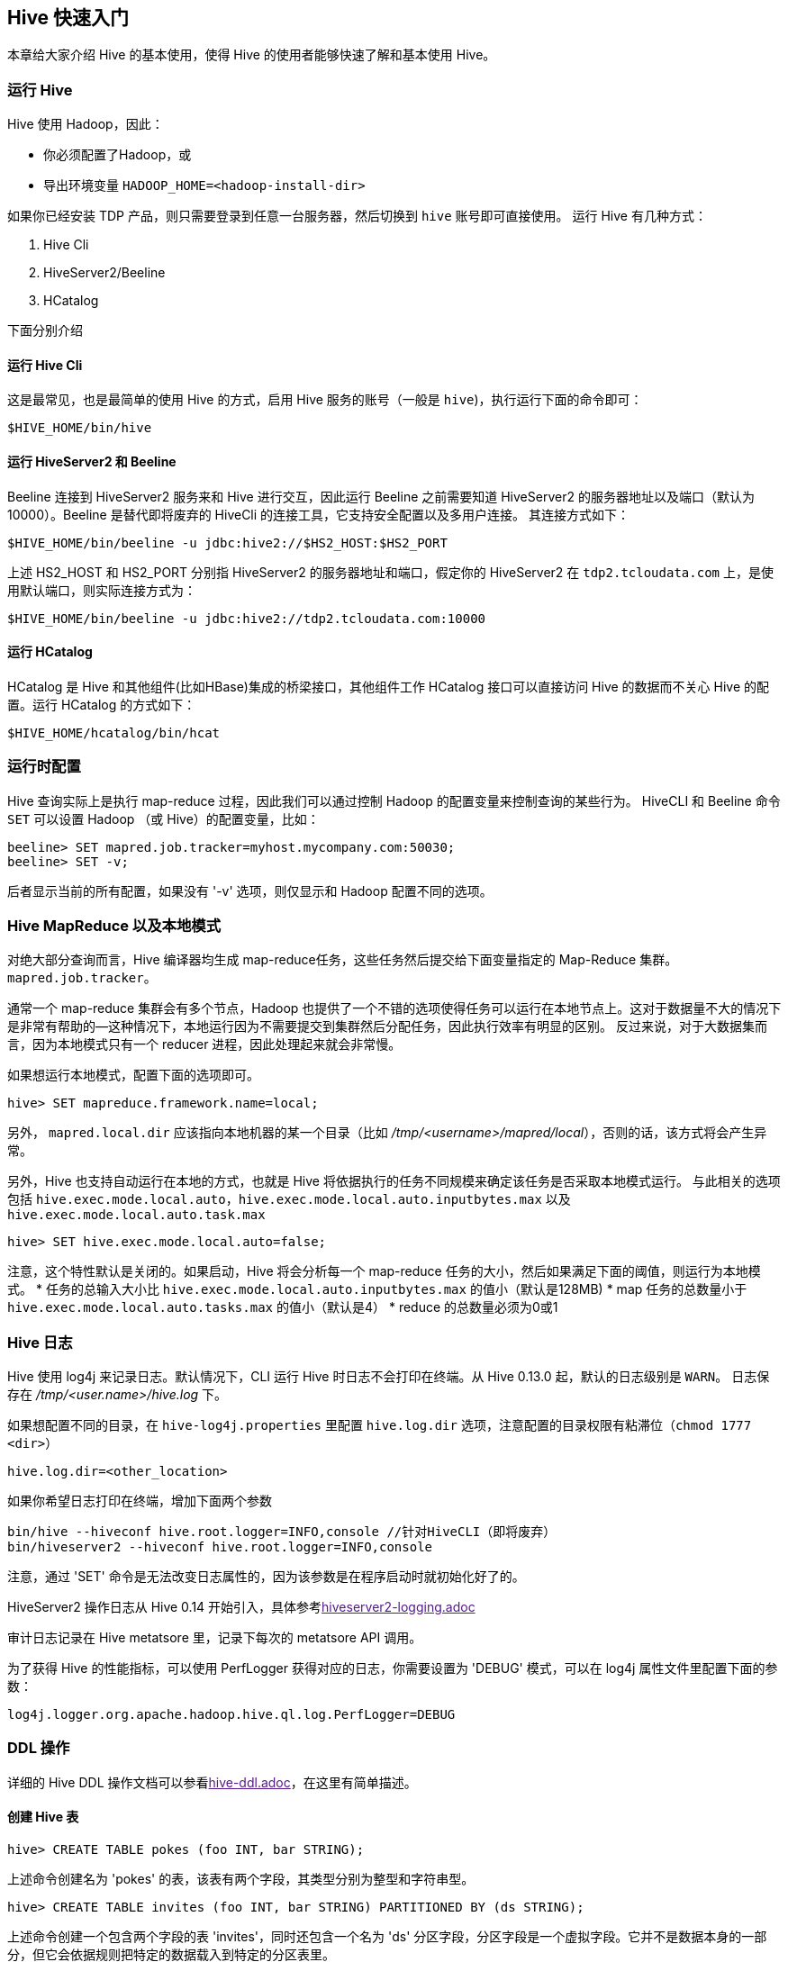 [[hive-getting-started]]
== Hive 快速入门 ==

本章给大家介绍 Hive 的基本使用，使得 Hive 的使用者能够快速了解和基本使用 Hive。

[[running-hive]]
=== 运行 Hive ===

Hive 使用 Hadoop，因此：

* 你必须配置了Hadoop，或
* 导出环境变量 `HADOOP_HOME=<hadoop-install-dir>`

如果你已经安装 TDP 产品，则只需要登录到任意一台服务器，然后切换到 `hive` 账号即可直接使用。
运行 Hive 有几种方式：

1. Hive Cli
2. HiveServer2/Beeline
3. HCatalog

下面分别介绍

[[running-hive-cli]]
==== 运行 Hive Cli ====

这是最常见，也是最简单的使用 Hive 的方式，启用 Hive 服务的账号（一般是 `hive`)，执行运行下面的命令即可：

`$HIVE_HOME/bin/hive`

[[running-hiveserver2-and-beeline]]
==== 运行 HiveServer2 和 Beeline ====

Beeline 连接到 HiveServer2 服务来和 Hive 进行交互，因此运行 Beeline 之前需要知道 HiveServer2 的服务器地址以及端口（默认为10000）。Beeline 是替代即将废弃的 HiveCli 的连接工具，它支持安全配置以及多用户连接。
其连接方式如下：

`$HIVE_HOME/bin/beeline -u jdbc:hive2://$HS2_HOST:$HS2_PORT`

上述 HS2_HOST 和 HS2_PORT 分别指 HiveServer2 的服务器地址和端口，假定你的 HiveServer2 在 `tdp2.tcloudata.com` 上，是使用默认端口，则实际连接方式为：

`$HIVE_HOME/bin/beeline -u jdbc:hive2://tdp2.tcloudata.com:10000`

[[running-hcatalog]]
==== 运行 HCatalog ====
HCatalog 是 Hive 和其他组件(比如HBase)集成的桥梁接口，其他组件工作 HCatalog 接口可以直接访问 Hive 的数据而不关心 Hive 的配置。运行 HCatalog 的方式如下：

`$HIVE_HOME/hcatalog/bin/hcat`

[[runtime-configuration]]
=== 运行时配置 ===

Hive 查询实际上是执行 map-reduce 过程，因此我们可以通过控制 Hadoop 的配置变量来控制查询的某些行为。
HiveCLI 和 Beeline 命令 `SET` 可以设置 Hadoop （或 Hive）的配置变量，比如：
[source,sql]
----
beeline> SET mapred.job.tracker=myhost.mycompany.com:50030;
beeline> SET -v;
----
后者显示当前的所有配置，如果没有 '-v' 选项，则仅显示和 Hadoop 配置不同的选项。

[[hive-mapred-local-mode]]
=== Hive MapReduce 以及本地模式 ===

对绝大部分查询而言，Hive 编译器均生成 map-reduce任务，这些任务然后提交给下面变量指定的 Map-Reduce 集群。
`mapred.job.tracker`。

通常一个 map-reduce 集群会有多个节点，Hadoop 也提供了一个不错的选项使得任务可以运行在本地节点上。这对于数据量不大的情况下是非常有帮助的--这种情况下，本地运行因为不需要提交到集群然后分配任务，因此执行效率有明显的区别。
反过来说，对于大数据集而言，因为本地模式只有一个 reducer 进程，因此处理起来就会非常慢。

如果想运行本地模式，配置下面的选项即可。

[source,sql]
----
hive> SET mapreduce.framework.name=local;
----
另外， `mapred.local.dir` 应该指向本地机器的某一个目录（比如 _/tmp/<username>/mapred/local_），否则的话，该方式将会产生异常。

另外，Hive 也支持自动运行在本地的方式，也就是 Hive 将依据执行的任务不同规模来确定该任务是否采取本地模式运行。
与此相关的选项包括 `hive.exec.mode.local.auto`，`hive.exec.mode.local.auto.inputbytes.max` 以及
`hive.exec.mode.local.auto.task.max`

[source,sql]
----
hive> SET hive.exec.mode.local.auto=false;
----
注意，这个特性默认是关闭的。如果启动，Hive 将会分析每一个 map-reduce 任务的大小，然后如果满足下面的阈值，则运行为本地模式。
* 任务的总输入大小比 `hive.exec.mode.local.auto.inputbytes.max` 的值小（默认是128MB)
* map 任务的总数量小于 `hive.exec.mode.local.auto.tasks.max` 的值小（默认是4）
* reduce 的总数量必须为0或1


[[hive-logging]]
=== Hive 日志 ===

Hive 使用 log4j 来记录日志。默认情况下，CLI 运行 Hive 时日志不会打印在终端。从 Hive 0.13.0 起，默认的日志级别是 `WARN`。
日志保存在 _/tmp/<user.name>/hive.log_ 下。

如果想配置不同的目录，在 `hive-log4j.properties` 里配置 `hive.log.dir` 选项，注意配置的目录权限有粘滞位（`chmod 1777 <dir>`）
[source,ini]
----
hive.log.dir=<other_location>
----

如果你希望日志打印在终端，增加下面两个参数
[source,shell]
----
bin/hive --hiveconf hive.root.logger=INFO,console //针对HiveCLI（即将废弃）
bin/hiveserver2 --hiveconf hive.root.logger=INFO,console
----
注意，通过 'SET' 命令是无法改变日志属性的，因为该参数是在程序启动时就初始化好了的。

HiveServer2 操作日志从 Hive 0.14 开始引入，具体参考link:[hiveserver2-logging.adoc]

审计日志记录在 Hive metatsore 里，记录下每次的 metatsore API 调用。

为了获得 Hive 的性能指标，可以使用 PerfLogger 获得对应的日志，你需要设置为 'DEBUG' 模式，可以在 log4j 属性文件里配置下面的参数：
[source,ini]
----
log4j.logger.org.apache.hadoop.hive.ql.log.PerfLogger=DEBUG
----


[[ddl-operations]]
=== DDL 操作 ===

详细的 Hive DDL 操作文档可以参看link:[hive-ddl.adoc]，在这里有简单描述。

[[create-hive-tables]]
==== 创建 Hive 表 ====
[source,sql]
----
hive> CREATE TABLE pokes (foo INT, bar STRING);
----
上述命令创建名为 'pokes' 的表，该表有两个字段，其类型分别为整型和字符串型。

[source,sql]
----
hive> CREATE TABLE invites (foo INT, bar STRING) PARTITIONED BY (ds STRING);
----
上述命令创建一个包含两个字段的表 'invites'，同时还包含一个名为 'ds' 分区字段，分区字段是一个虚拟字段。它并不是数据本身的一部分，但它会依据规则把特定的数据载入到特定的分区表里。

默认情况下，表数据格式为文本文件，字段之间的分隔符为 '^A'(ctr-a)。

[[browsing-through-tables]]
==== 浏览表 ====

[source,sql]
----
  hive> SHOW TABLES;
----
上述命令列出当前数据库下的所有表。
[source,sql]
----
hive> SHOW TABLES '.*s';
----
上述命令列出所有以 's' 结尾的表。后面实际上是一个 Java 风格的正规表达式，有关正规表达式的详细内容，可以参考link:http://java.sun.com/javase/6/docs/api/java/util/regex/Pattern.html[Java正规表达式]

[source,sql]
----
hive> DESCRIBE invites;
----
显示表 'invites' 的字段信息。

[[altering-and-dropping-tables]]
==== 修改和删除表 ====
表的名字的可以修改，表的字段可以增加和替代（但不能直接删除某一个字段），以下是一些表修改的例子：
[source,sql]
----
hive> ALTER TABLE events RENAME TO 3koobecaf;
hive> ALTER TABLE pokes ADD COLUMNS (new_col INT);
hive> ALTER TABLE invites ADD COLUMNS (new_col2 INT COMMENT 'a comment');
hive> ALTER TABLE invites REPLACE COLUMNS (foo INT, bar STRING, baz INT COMMENT 'baz replaces new_col2');
----
注意上面例子中最后的 'REPLACE COLUMNS' 是替换了当前表的所有字段，但这仅仅是修改表的模式，其表的数据并没有改变，这点和传统关系型数据库有着本质的区别。

删除表的命令如下：
[source,sql]
----
hive> DROP TABLE pokes;
----

[[metadata-store]]
==== 元数据存储 ====

Hive 的元数据(Metastore) 可以保存在默认的嵌入数据库 Derby 里，也可以保存在所有支持 JPOX 的传统关系型数据库里，在生产环境下，我们推荐后者，以避免可能的性能问题。

使用哪种数据库以及保存在哪里有两个变量控制，分别是 `javax.jdo.option.ConnectURL` 和 `javax.jdo.option.ConnectDriverName`。参考 JDO（或JPOX）文档获得这方面更详细的内容。

[[dml-operations]]
=== DML 操作 ===
Hive 的 DML 操作的详细内容，可以参考 link:[hive-dml.adoc]，这里仅简单描述。

从文本文件载入数据到 Hive 表的命令类似如下：
[source,sql]
----
hive> LOAD DATA LOCAL INPATH './examples/files/kv1.txt' OVERWRITE INTO TABLE pokes;
----
加载的文件包含两列，列之间以 `ctrl-a` 分隔。 'LOCAl' 意味着该数据文件在本地文件系统，而不是在 HDFS 上。
关键字 'OVERWRITE' 表示已经存在在当前表的数据会被删除，如果没有这个关键字，则数据文件会追加到已存在的数据集中。

注意以下几点：

* #数据记在命令并不会校验数据的有效性#

* 如果文件在 HDFS 上，载入操作会把文件移动到 Hive 控制的文件系统命名空间里。Hive 的根目录由配置文件 `hive-default.xml` 里的 `hive.metastore.warehouse.dir` 选项决定。

[source,sql]
----
hive> LOAD DATA LOCAL INPATH './examples/files/kv2.txt' OVERWRITE INTO TABLE invites PARTITION (ds='2008-08-15');
hive> LOAD DATA LOCAL INPATH './examples/files/kv3.txt' OVERWRITE INTO TABLE invites PARTITION (ds='2008-08-08');
----
上面两个 LOAD 语句把数据记在到表的不同分区里。表 'invites' 必须首先创建为按天分区的分区表。

[source,sql]
----
hive> LOAD DATA INPATH '/user/myname/kv2.txt' OVERWRITE INTO TABLE invites PARTITION (ds='2008-08-15');
----
上述命令是从 HDFS 文件（或目录）加载数据到表中。

[[sql-operations]]
=== SQL 操作 ===

有关 Hive 查询的详细内容，请参看link:[hive-select.adoc]，这里简单描述。
下面展示的查询例子，都可以在 _build/dist/examples/quries_ 找得到。更多的一些查询例子可以在 Hive 的源代码 _ql/src/test/queries/postive_ 中找到。

[[selects-and-filters]]
==== Select 和 Filters ====

[source,sql]
----
hive> SELECT a.foo FROM invites a WHERE a.ds='2008-08-15';
----
上述语句查询表 'invites' 中分区为 'ds=2008-08-15' 的所有 'foo' 字段数据，结果仅仅打印在终端，而不是保存。

注意，以下的所有例子， 'INSERT'（插入到 hive 表或本地目录或 HDFS 目录）都是可选的。
[source,sql]
----
hive> INSERT OVERWRITE DIRECTORY '/tmp/hdfs_out' SELECT a.* FROM invites a WHERE a.ds='2008-08-15';
----
选择表分区为 'ds=2008-08-15' 的表 'invites' 的所有内容写入到 HDFS 目录 _/tmp/hdfs_out_ 目录中，结果数据以文件的形式保存在上述目录中。

NOTE: 如果使用 '.*' 的方式获取字段，那么分区字段也会包含在返回结果中；对于分区表，尽可能在 where 子句中出现选定特定分区的语句，防止数据量过大的情况

[source,sql]
----
hive> INSERT OVERWRITE LOCAL DIRECTORY '/tmp/local_out' SELECT a.* FROM pokes a;
----
上述语句表示从 pokes 表中选择所有的行写入到本地目录

[source,sql]
----
hive> INSERT OVERWRITE TABLE events SELECT a.* FROM profiles a;
hive> INSERT OVERWRITE TABLE events SELECT a.* FROM profiles a WHERE a.key < 100;
hive> INSERT OVERWRITE LOCAL DIRECTORY '/tmp/reg_3' SELECT a.* FROM events a;
hive> INSERT OVERWRITE DIRECTORY '/tmp/reg_4' select a.invites, a.pokes FROM profiles a;
hive> INSERT OVERWRITE DIRECTORY '/tmp/reg_5' SELECT COUNT(*) FROM invites a WHERE a.ds='2008-08-15';
hive> INSERT OVERWRITE DIRECTORY '/tmp/reg_5' SELECT a.foo, a.bar FROM invites a;
hive> INSERT OVERWRITE LOCAL DIRECTORY '/tmp/sum' SELECT SUM(a.pc) FROM pc1 a;
----

上面的语句展示了使用统计函数来获得特定的统计结果，然后将结果保存到文件中。

[[group-by]]
==== Group By ====

[source,sql]
----
hive> FROM invites a INSERT OVERWRITE TABLE events SELECT a.bar, count(*) WHERE a.foo > 0 GROUP BY a.bar;
hive> INSERT OVERWRITE TABLE events SELECT a.bar, count(*) FROM invites a WHERE a.foo > 0 GROUP BY a.bar;
----

[[join]]
==== Join ====
[source,sql]
----
hive> FROM pokes t1 JOIN invites t2 ON (t1.bar = t2.bar) INSERT OVERWRITE TABLE events SELECT t1.bar, t1.foo, t2.foo;
----
[[multitable-insert]]
==== 多表插入 ====
[source,sql]
----
FROM src
INSERT OVERWRITE TABLE dest1 SELECT src.* WHERE src.key < 100
INSERT OVERWRITE TABLE dest2 SELECT src.key, src.value WHERE src.key >= 100 and src.key < 200
INSERT OVERWRITE TABLE dest3 PARTITION(ds='2008-04-08', hr='12') SELECT src.key WHERE src.key >= 200 and src.key < 300
INSERT OVERWRITE LOCAL DIRECTORY '/tmp/dest4.out' SELECT src.value WHERE src.key >= 300;
----
[[streaming]]
==== Streaming ====
[source,sql]
----
hive> FROM invites a INSERT OVERWRITE TABLE events SELECT TRANSFORM(a.foo, a.bar) AS (oof, rab) USING '/bin/cat' WHERE a.ds > '2008-08-09';
----

[[simple-example-use-cases]]
=== 简单用户使用案例 ===
[[movielens-user-ratings]]
==== MovieLens 用户评分使用案例 ====
首先，我们创建一个 tab 分隔的文本文件格式表
[source,sql]
----
CREATE TABLE u_data (
  userid INT,
  movieid INT,
  rating INT,
  unixtime STRING)
ROW FORMAT DELIMITED
FIELDS TERMINATED BY '\t'
STORED AS TEXTFILE;
----

接下来，从link:http://grouplens.org/datasets/movielens/[GroupLens datasets] 下载 **MovieLens 100k** 数据：

`wget http://files.grouplens.org/datasets/movielens/ml-100k.zip`

解压文件

`unzip ml-100k.zip`

然后，加载 'u.data' 到刚才创建表的里：
[source,sql]
----
LOAD DATA LOCAL INPATH '<path>/u.data' OVERWRITE INTO TABLE u_data;
----
统计表的行数
[source,sql]
----
SELECT COUNT(*) FROM u_data;
----

现在，我们可以在 'u_data' 表上做一些复杂的数据分析了：

创建 'weekday_mapper.py' 文件，内容如下：
[source,python]
----
import sys
import datetime

for line in sys.stdin:
  line = line.strip()
  userid, movieid, rating, unixtime = line.split('\t')
  weekday = datetime.datetime.fromtimestamp(float(unixtime)).isoweekday()
  print '\t'.join([userid, movieid, rating, str(weekday)])
----

使用上述脚本
[source,sql]
----
CREATE TABLE u_data_new (
  userid INT,
  movieid INT,
  rating INT,
  weekday INT)
ROW FORMAT DELIMITED
FIELDS TERMINATED BY '\t';

add FILE weekday_mapper.py;

INSERT OVERWRITE TABLE u_data_new
SELECT
  TRANSFORM (userid, movieid, rating, unixtime)
  USING 'python weekday_mapper.py'
  AS (userid, movieid, rating, weekday)
FROM u_data;

SELECT weekday, COUNT(*)
FROM u_data_new
GROUP BY weekday;
----

[[apache-weblog-data]]
==== 保存 Apache 日志 ====
Apache 的日志格式是可以定制的，不过大部分情况下都是使用的默认格式。对于默认格式，我们可以使用下面的表来存储日志，并且对其进行解析。
[source,sql]
----
CREATE TABLE apachelog (
  host STRING,
  identity STRING,
  user STRING,
  time STRING,
  request STRING,
  status STRING,
  size STRING,
  referer STRING,
  agent STRING)
ROW FORMAT SERDE 'org.apache.hadoop.hive.serde2.RegexSerDe'
WITH SERDEPROPERTIES (
  "input.regex" = "([^]*) ([^]*) ([^]*) (-|\\[^\\]*\\]) ([^ \"]*|\"[^\"]*\") (-|[0-9]*) (-|[0-9]*)(?: ([^ \"]*|\".*\") ([^ \"]*|\".*\"))?"
)
STORED AS TEXTFILE;
----
